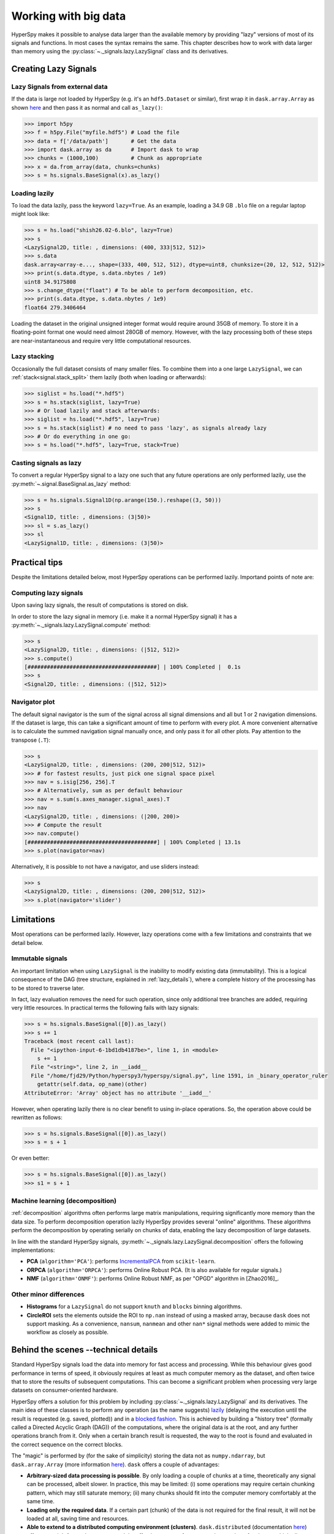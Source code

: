 .. _big-data-label:

Working with big data
*********************

.. versionadded:: 1.2

HyperSpy makes it possible to analyse data larger than the available memory by
providing "lazy" versions of most of its signals and functions. In most cases
the syntax remains the same. This chapter describes how to work with data
larger than memory using the :py:class:`~._signals.lazy.LazySignal` class and
its derivatives.


Creating Lazy Signals
---------------------

Lazy Signals from external data
^^^^^^^^^^^^^^^^^^^^^^^^^^^^^^^

If the data is large not loaded by HyperSpy (e.g. it's an ``hdf5.Dataset`` or
similar), first wrap it in ``dask.array.Array`` as shown `here
<https://dask.readthedocs.io/en/latest/array-creation.html>`_ and then pass it
as normal and call ``as_lazy()``:

.. code-block:: python

    >>> import h5py
    >>> f = h5py.File("myfile.hdf5") # Load the file
    >>> data = f['/data/path']       # Get the data
    >>> import dask.array as da      # Import dask to wrap
    >>> chunks = (1000,100)          # Chunk as appropriate
    >>> x = da.from_array(data, chunks=chunks)
    >>> s = hs.signals.BaseSignal(x).as_lazy()


Loading lazily
^^^^^^^^^^^^^^

To load the data lazily, pass the keyword ``lazy=True``.  As an example,
loading a 34.9 GB ``.blo`` file on a regular laptop might look like:

.. code-block:: python

    >>> s = hs.load("shish26.02-6.blo", lazy=True)
    >>> s
    <LazySignal2D, title: , dimensions: (400, 333|512, 512)>
    >>> s.data
    dask.array<array-e..., shape=(333, 400, 512, 512), dtype=uint8, chunksize=(20, 12, 512, 512)>
    >>> print(s.data.dtype, s.data.nbytes / 1e9)
    uint8 34.9175808
    >>> s.change_dtype("float") # To be able to perform decomposition, etc.
    >>> print(s.data.dtype, s.data.nbytes / 1e9)
    float64 279.3406464

Loading the dataset in the original unsigned integer format would require
around 35GB of memory. To store it in a floating-point format one would need
almost 280GB of memory. However, with the lazy processing both of these steps
are near-instantaneous and require very little computational resources.

Lazy stacking
^^^^^^^^^^^^^

Occasionally the full dataset consists of many smaller files. To combine them
into a one large ``LazySignal``, we can :ref:`stack<signal.stack_split>` them
lazily (both when loading or afterwards):

.. code-block:: python

    >>> siglist = hs.load("*.hdf5")
    >>> s = hs.stack(siglist, lazy=True)
    >>> # Or load lazily and stack afterwards:
    >>> siglist = hs.load("*.hdf5", lazy=True)
    >>> s = hs.stack(siglist) # no need to pass 'lazy', as signals already lazy
    >>> # Or do everything in one go:
    >>> s = hs.load("*.hdf5", lazy=True, stack=True)

Casting signals as lazy
^^^^^^^^^^^^^^^^^^^^^^^

To convert a regular HyperSpy signal to a lazy one such that any future
operations are only performed lazily, use the
:py:meth:`~.signal.BaseSignal.as_lazy` method:

.. code-block:: python

    >>> s = hs.signals.Signal1D(np.arange(150.).reshape((3, 50)))
    >>> s
    <Signal1D, title: , dimensions: (3|50)>
    >>> sl = s.as_lazy()
    >>> sl
    <LazySignal1D, title: , dimensions: (3|50)>

Practical tips
--------------

Despite the limitations detailed below, most HyperSpy operations can be
performed lazily. Importand points of note are:

Computing lazy signals
^^^^^^^^^^^^^^^^^^^^^^

Upon saving lazy signals, the result of computations is stored on disk.

In order to store the lazy signal in memory (i.e. make it a normal HyperSpy
signal) it has a :py:meth:`~._signals.lazy.LazySignal.compute` method:

.. code-block:: python

    >>> s
    <LazySignal2D, title: , dimensions: (|512, 512)>
    >>> s.compute()
    [########################################] | 100% Completed |  0.1s
    >>> s
    <Signal2D, title: , dimensions: (|512, 512)>


Navigator plot
^^^^^^^^^^^^^^

The default signal navigator is the sum of the signal across all signal
dimensions and all but 1 or 2 navigation dimensions. If the dataset is large,
this can take a significant amount of time to perform with every plot. A more
convenient alternative is to calculate the summed navigation signal manually
once, and only pass it for all other plots. Pay attention to the transpose
(``.T``):

.. code-block:: python

    >>> s
    <LazySignal2D, title: , dimensions: (200, 200|512, 512)>
    >>> # for fastest results, just pick one signal space pixel
    >>> nav = s.isig[256, 256].T
    >>> # Alternatively, sum as per default behaviour
    >>> nav = s.sum(s.axes_manager.signal_axes).T
    >>> nav
    <LazySignal2D, title: , dimensions: (|200, 200)>
    >>> # Compute the result
    >>> nav.compute()
    [########################################] | 100% Completed | 13.1s
    >>> s.plot(navigator=nav)

Alternatively, it is possible to not have a navigator, and use sliders
instead:

.. code-block:: python

    >>> s
    <LazySignal2D, title: , dimensions: (200, 200|512, 512)>
    >>> s.plot(navigator='slider')



Limitations
-----------

Most operations can be performed lazily. However, lazy operations come with
a few limitations and constraints that we detail below.

Immutable signals
^^^^^^^^^^^^^^^^^

An important limitation when using ``LazySignal`` is the inability to modify
existing data (immutability). This is a logical consequence of the DAG (tree
structure, explained in :ref:`lazy_details`), where a complete history of the
processing has to be stored to traverse later.

In fact, lazy evaluation removes the need for such operation, since only
additional tree branches are added, requiring very little resources. In
practical terms the following fails with lazy signals:

.. code-block:: python

    >>> s = hs.signals.BaseSignal([0]).as_lazy()
    >>> s += 1
    Traceback (most recent call last):
      File "<ipython-input-6-1bd1db4187be>", line 1, in <module>
        s += 1
      File "<string>", line 2, in __iadd__
      File "/home/fjd29/Python/hyperspy3/hyperspy/signal.py", line 1591, in _binary_operator_ruler
        getattr(self.data, op_name)(other)
    AttributeError: 'Array' object has no attribute '__iadd__'

However, when operating lazily there is no clear benefit to using in-place
operations. So, the operation above could be rewritten as follows:

.. code-block:: python

    >>> s = hs.signals.BaseSignal([0]).as_lazy()
    >>> s = s + 1

Or even better:

.. code-block:: python

    >>> s = hs.signals.BaseSignal([0]).as_lazy()
    >>> s1 = s + 1

Machine learning (decomposition)
^^^^^^^^^^^^^^^^^^^^^^^^^^^^^^^^

:ref:`decomposition` algorithms often performs large matrix manipulations,
requiring significantly more memory than the data size. To perform
decomposition operation lazily HyperSpy provides several "online" algorithms.
These algorithms perform the decomposition by operating serially on chunks of
data, enabling the lazy decomposition of large datasets.

In line with the standard HyperSpy signals,
:py:meth:`~._signals.lazy.LazySignal.decomposition` offers  the following
implementations:

* **PCA** (``algorithm='PCA'``): performs `IncrementalPCA <http://scikit-learn.org/stable/modules/generated/sklearn.decomposition.IncrementalPCA.html#sklearn.decomposition.IncrementalPCA>`_
  from ``scikit-learn``.
* **ORPCA** (``algorithm='ORPCA'``): performs Online Robust PCA. (It is also available
  for regular signals.)
* **NMF** (``algorithm='ONMF'``): performs Online Robust NMF, as per "OPGD"
  algorithm in [Zhao2016]_.

Other minor differences
^^^^^^^^^^^^^^^^^^^^^^^

* **Histograms** for a ``LazySignal`` do not support ``knuth`` and ``blocks``
  binning algorithms.
* **CircleROI** sets the elements outside the ROI to ``np.nan`` instead of
  using a masked array, because ``dask`` does not support masking. As a
  convenience, ``nansum``, ``nanmean`` and other ``nan*`` signal methods were
  added to mimic the workflow as closely as possible.


.. _lazy_details:

Behind the scenes --technical details
-------------------------------------

Standard HyperSpy signals load the data into memory for fast access and
processing. While this behaviour gives good performance in terms of speed, it
obviously requires at least as much computer memory as the dataset, and often
twice that to store the results of subsequent computations. This can become a
significant problem when processing very large datasets on consumer-oriented
hardware.

HyperSpy offers a solution for this problem by including
:py:class:`~._signals.lazy.LazySignal` and its derivatives. The main idea of
these classes is to perform any operation (as the name suggests)
`lazily <https://en.wikipedia.org/wiki/Lazy_evaluation>`_ (delaying the
execution until the result is requested (e.g. saved, plotted)) and in a
`blocked fashion <https://en.wikipedia.org/wiki/Block_matrix>`_. This is
achieved by building a "history tree" (formally called a Directed Acyclic Graph
(DAG)) of the computations, where the original data is at the root, and any
further operations branch from it. Only when a certain branch result is
requested, the way to the root is found and evaluated in the correct sequence
on the correct blocks.

The "magic" is performed by (for the sake of simplicity) storing the data not
as ``numpy.ndarray``, but ``dask.array.Array`` (more information `here
<https://dask.readthedocs.io/en/latest/>`_). ``dask`` offers a couple of
advantages:

* **Arbitrary-sized data processing is possible**. By only loading a couple of
  chunks at a time, theoretically any signal can be processed, albeit slower.
  In practice, this may be limited: (i) some operations may require certain
  chunking pattern, which may still saturate memory; (ii) many chunks should
  fit into the computer memory comfortably at the same time.
* **Loading only the required data**. If a certain part (chunk) of the data is
  not required for the final result, it will not be loaded at all, saving time
  and resources.
* **Able to extend to a distributed computing environment (clusters)**.
  ``dask.distributed`` (documentation `here
  <https://distributed.readthedocs.io/en/latest/>`_) offers a straightforward
  way to expand the effective memory for computations to that of a cluster,
  which allows performing the operations significantly faster than on a single
  machine.
